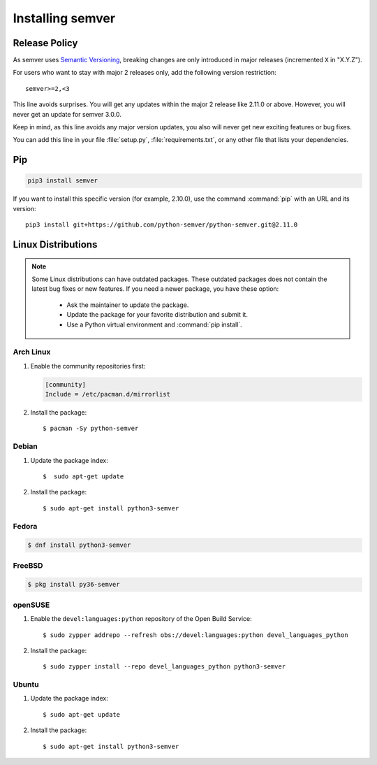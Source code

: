 Installing semver
=================

.. _release_policy:

Release Policy
--------------

As semver uses `Semantic Versioning`_, breaking changes are only introduced in major
releases (incremented ``X`` in "X.Y.Z").

For users who want to stay with major 2 releases only, add the following version
restriction::

    semver>=2,<3

This line avoids surprises. You will get any updates within the major 2 release like
2.11.0 or above. However, you will never get an update for semver 3.0.0.

Keep in mind, as this line avoids any major version updates, you also will never
get new exciting features or bug fixes.

You can add this line in your file :file:`setup.py`, :file:`requirements.txt`, or any other
file that lists your dependencies.

Pip
---

.. code-block:: bash

    pip3 install semver

If you want to install this specific version (for example, 2.10.0), use the command :command:`pip`
with an URL and its version:

.. parsed-literal::

    pip3 install git+https://github.com/python-semver/python-semver.git@2.11.0


Linux Distributions
-------------------

.. note::

   Some Linux distributions can have outdated packages.
   These outdated packages does not contain the latest bug fixes or new features.
   If you need a newer package, you have these option:

    * Ask the maintainer to update the package.
    * Update the package for your favorite distribution and submit it.
    * Use a Python virtual environment and :command:`pip install`.


Arch Linux
^^^^^^^^^^

1. Enable the community repositories first:

   .. code-block:: ini

      [community]
      Include = /etc/pacman.d/mirrorlist

2. Install the package::

    $ pacman -Sy python-semver


Debian
^^^^^^

1. Update the package index::

    $  sudo apt-get update

2. Install the package::

    $ sudo apt-get install python3-semver


Fedora
^^^^^^

.. code-block:: bash

    $ dnf install python3-semver


FreeBSD
^^^^^^^

.. code-block:: bash

    $ pkg install py36-semver

openSUSE
^^^^^^^^

1. Enable the ``devel:languages:python`` repository of the Open Build Service::

    $ sudo zypper addrepo --refresh obs://devel:languages:python devel_languages_python

2. Install the package::

    $ sudo zypper install --repo devel_languages_python python3-semver


Ubuntu
^^^^^^

1. Update the package index::

    $ sudo apt-get update

2. Install the package::

    $ sudo apt-get install python3-semver


.. _semantic versioning: http://semver.org/
